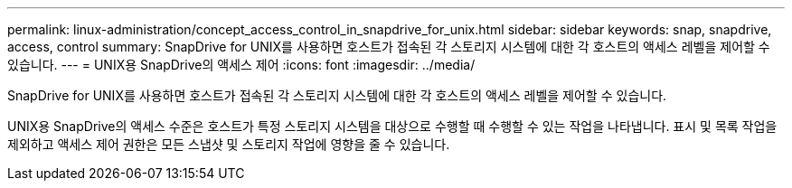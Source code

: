 ---
permalink: linux-administration/concept_access_control_in_snapdrive_for_unix.html 
sidebar: sidebar 
keywords: snap, snapdrive, access, control 
summary: SnapDrive for UNIX를 사용하면 호스트가 접속된 각 스토리지 시스템에 대한 각 호스트의 액세스 레벨을 제어할 수 있습니다. 
---
= UNIX용 SnapDrive의 액세스 제어
:icons: font
:imagesdir: ../media/


[role="lead"]
SnapDrive for UNIX를 사용하면 호스트가 접속된 각 스토리지 시스템에 대한 각 호스트의 액세스 레벨을 제어할 수 있습니다.

UNIX용 SnapDrive의 액세스 수준은 호스트가 특정 스토리지 시스템을 대상으로 수행할 때 수행할 수 있는 작업을 나타냅니다. 표시 및 목록 작업을 제외하고 액세스 제어 권한은 모든 스냅샷 및 스토리지 작업에 영향을 줄 수 있습니다.
